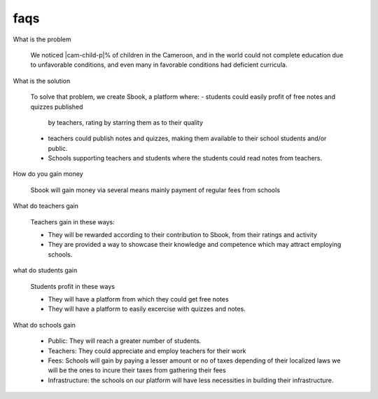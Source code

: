 ==================================================
faqs
==================================================

What is the problem

  We noticed |cam-child-p|% of children in the Cameroon, and in the world
  could not complete education due to unfavorable conditions, and even many
  in favorable conditions had deficient curricula.

What is the solution

  To solve that problem, we create Sbook, a platform where:
  - students could easily profit of free notes and quizzes published
    by teachers, rating by starring them as to their quality
  - teachers could publish notes and quizzes, making them available to
    their school students and/or public.
  - Schools supporting teachers and students where the students could read
    notes from teachers.

How do you gain money

  Sbook will gain money via several means mainly payment of regular fees
  from schools

What do teachers gain

  Teachers gain in these ways:

  - They will be rewarded according to their contribution to Sbook,
    from their ratings and activity
  - They are provided a way to showcase their knowledge and competence
    which may attract employing schools.

what do students gain

  Students profit in these ways

  - They will have a platform from which they could get free notes
  - They will have a platform to easily excercise with quizzes and notes.

What do schools gain

  - Public: They will reach a greater number of students.
  - Teachers: They could appreciate and employ teachers for their
    work
  - Fees: Schools will gain by paying a lesser amount or no of taxes
    depending of their localized laws we will be the ones to incure
    their taxes from gathering their fees
  - Infrastructure: the schools on our platform will have less necessities
    in building their infrastructure.
